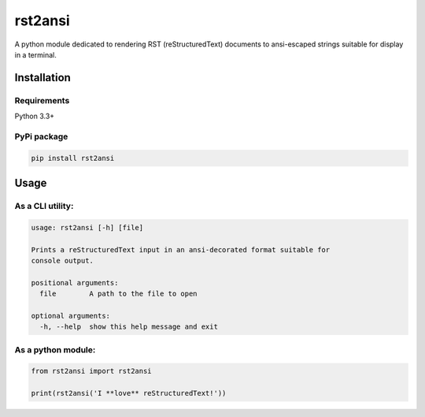 rst2ansi
========

A python module dedicated to rendering RST (reStructuredText) documents
to ansi-escaped strings suitable for display in a terminal.

|asciicast|

Installation
------------

Requirements
~~~~~~~~~~~~

Python 3.3+

PyPi package
~~~~~~~~~~~~

.. code:: bash

    pip install rst2ansi

Usage
-----

As a CLI utility:
~~~~~~~~~~~~~~~~~

.. code:: bash

    usage: rst2ansi [-h] [file]

    Prints a reStructuredText input in an ansi-decorated format suitable for
    console output.

    positional arguments:
      file        A path to the file to open

    optional arguments:
      -h, --help  show this help message and exit

As a python module:
~~~~~~~~~~~~~~~~~~~

.. code:: python

    from rst2ansi import rst2ansi

    print(rst2ansi('I **love** reStructuredText!'))

.. |asciicast| image:: https://asciinema.org/a/drykz69gtn557z3hxnbb1jybq.png
   :target: https://asciinema.org/a/drykz69gtn557z3hxnbb1jybq
